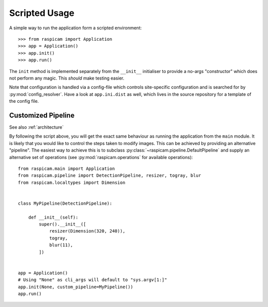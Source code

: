 Scripted Usage
==============

A simple way to run the application form a scripted environment::

    >>> from raspicam import Application
    >>> app = Application()
    >>> app.init()
    >>> app.run()

The ``init`` method is implemented separately from the ``__init__`` initialiser
to provide a no-args "constructor" which does not perform any magic. This
*should* make testing easier.

Note that configuration is handled via a config-file which controls
site-specific configuration and is searched for by :py:mod:`config_resolver`.
Have a look at ``app.ini.dist`` as well, which lives in the source repository
for a template of the config file.


Customized Pipeline
-------------------

See also :ref:`architecture`

By following the script above, you will get the exact same behaviour as running
the application from the ``main`` module. It is likely that you would like to
control the steps taken to modify images. This can be achieved by providing an
alternative "pipeline". The easiest way to achieve this is to subclass
:py:class:`~raspicam.pipeline.DefaultPipeline` and supply an alternative set of
operations (see :py:mod:`raspicam.operations` for available operations)::


    from raspicam.main import Application
    from raspicam.pipeline import DetectionPipeline, resizer, togray, blur
    from raspicam.localtypes import Dimension


    class MyPipeline(DetectionPipeline):

        def __init__(self):
            super().__init__([
                resizer(Dimension(320, 240)),
                togray,
                blur(11),
            ])


    app = Application()
    # Using "None" as cli_args will default to "sys.argv[1:]"
    app.init(None, custom_pipeline=MyPipeline())
    app.run()
